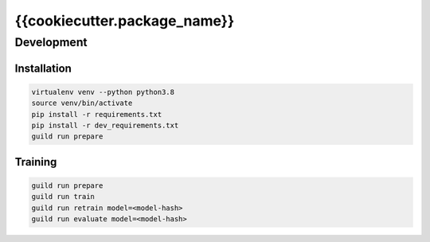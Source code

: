 =============================
{{cookiecutter.package_name}}
=============================

Development
===========

Installation
------------

.. code-block::

    virtualenv venv --python python3.8
    source venv/bin/activate
    pip install -r requirements.txt
    pip install -r dev_requirements.txt
    guild run prepare

Training
--------

.. code-block::

    guild run prepare
    guild run train
    guild run retrain model=<model-hash>
    guild run evaluate model=<model-hash>
